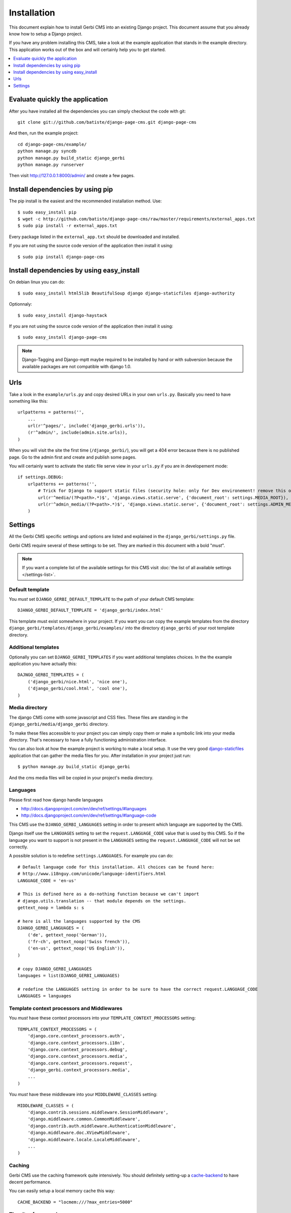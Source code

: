 ============
Installation
============

This document explain how to install Gerbi CMS into an existing Django project.
This document assume that you already know how to setup a Django project.

If you have any problem installing this CMS, take a look at the example application that stands in the example directory.
This application works out of the box and will certainly help you to get started.

.. contents::
    :local:
    :depth: 1

Evaluate quickly the application
=================================

After you have installed all the dependencies you can simply checkout the code with git::

    git clone git://github.com/batiste/django-page-cms.git django-page-cms

And then, run the example project::

    cd django-page-cms/example/
    python manage.py syncdb
    python manage.py build_static django_gerbi
    python manage.py runserver

Then visit http://127.0.0.1:8000/admin/ and create a few pages.


Install dependencies by using pip
==================================

The pip install is the easiest and the recommended installation method. Use::

    $ sudo easy_install pip
    $ wget -c http://github.com/batiste/django-page-cms/raw/master/requirements/external_apps.txt
    $ sudo pip install -r external_apps.txt

Every package listed in the ``external_app.txt`` should be downloaded and installed.

If you are not using the source code version of the application then install it using::

    $ sudo pip install django-page-cms

Install dependencies by using easy_install
==========================================

On debian linux you can do::

    $ sudo easy_install html5lib BeautifulSoup django django-staticfiles django-authority

Optionnaly::

    $ sudo easy_install django-haystack

If you are not using the source code version of the application then install it using::

    $ sudo easy_install django-page-cms

.. note::

    Django-Tagging and Django-mptt maybe required to be installed by hand or with subversion
    because the available packages are not compatible with django 1.0.


Urls
====

Take a look in the ``example/urls.py`` and copy desired URLs in your own ``urls.py``.
Basically you need to have something like this::

    urlpatterns = patterns('',
        ...
        url(r'^pages/', include('django_gerbi.urls')),
        (r'^admin/', include(admin.site.urls)),
    )

When you will visit the site the first time (``/django_gerbi/``), you will get a 404 error
because there is no published page. Go to the admin first and create and publish some pages.

You will certainly want to activate the static file serve view in your ``urls.py`` if you are in developement mode::

    if settings.DEBUG:
        urlpatterns += patterns('',
            # Trick for Django to support static files (security hole: only for Dev environement! remove this on Prod!!!)
            url(r'^media/(?P<path>.*)$', 'django.views.static.serve', {'document_root': settings.MEDIA_ROOT}),
            url(r'^admin_media/(?P<path>.*)$', 'django.views.static.serve', {'document_root': settings.ADMIN_MEDIA_ROOT}),
        )

Settings
========

All the Gerbi CMS specific settings and options are listed and explained in the ``django_gerbi/settings.py`` file.

Gerbi CMS require several of these settings to be set. They are marked in this document with a bold "*must*".

.. note::

    If you want a complete list of the available settings for this CMS visit
    :doc:`the list of all available settings </settings-list>`.

Default template
----------------

You *must* set ``DJANGO_GERBI_DEFAULT_TEMPLATE`` to the path of your default CMS template::

    DJANGO_GERBI_DEFAULT_TEMPLATE = 'django_gerbi/index.html'

This template must exist somewhere in your project. If you want you can copy the example templates
from the directory ``django_gerbi/templates/django_gerbi/examples/`` into the directory ``django_gerbi`` of your root template directory.

Additional templates
--------------------

Optionally you can set ``DJANGO_GERBI_TEMPLATES`` if you want additional templates choices.
In the the example application you have actually this::

    DAJNGO_GERBI_TEMPLATES = (
        ('django_gerbi/nice.html', 'nice one'),
        ('django_gerbi/cool.html', 'cool one'),
    )

Media directory
---------------

The django CMS come with some javascript and CSS files.
These files are standing in the ``django_gerbi/media/django_gerbi`` directory.

To make these files accessible to your project you can simply copy them  or make a symbolic link into
your media directory. That's necessary to have a fully functioning administration interface.

You can also look at how the example project is working to make a local setup. It use the very good
`django-staticfiles <http://pypi.python.org/pypi/django-staticfiles/>`_ application that can gather the media
files for you. After installation in your project just run::

    $ python manage.py build_static django_gerbi

And the cms media files will be copied in your project's media directory.

Languages
---------

Please first read how django handle languages

* http://docs.djangoproject.com/en/dev/ref/settings/#languages
* http://docs.djangoproject.com/en/dev/ref/settings/#language-code

This CMS use the ``DJANGO_GERBI_LANGUAGES`` setting in order to present which language are supported by the CMS.

Django itself use the ``LANGUAGES`` setting to set the ``request.LANGUAGE_CODE`` value that is used by this CMS.
So if the language you want to support is not present in the ``LANGUAGES``
setting the ``request.LANGUAGE_CODE`` will not be set correctly.

A possible solution is to redefine ``settings.LANGUAGES``. For example you can do::

    # Default language code for this installation. All choices can be found here:
    # http://www.i18nguy.com/unicode/language-identifiers.html
    LANGUAGE_CODE = 'en-us'

    # This is defined here as a do-nothing function because we can't import
    # django.utils.translation -- that module depends on the settings.
    gettext_noop = lambda s: s

    # here is all the languages supported by the CMS
    DJANGO_GERBI_LANGUAGES = (
        ('de', gettext_noop('German')),
        ('fr-ch', gettext_noop('Swiss french')),
        ('en-us', gettext_noop('US English')),
    )

    # copy DJANGO_GERBI_LANGUAGES
    languages = list(DJANGO_GERBI_LANGUAGES)

    # redefine the LANGUAGES setting in order to be sure to have the correct request.LANGUAGE_CODE
    LANGUAGES = languages

Template context processors and Middlewares
-------------------------------------------

You *must* have these context processors into your ``TEMPLATE_CONTEXT_PROCESSORS`` setting::

    TEMPLATE_CONTEXT_PROCESSORS = (
        'django.core.context_processors.auth',
        'django.core.context_processors.i18n',
        'django.core.context_processors.debug',
        'django.core.context_processors.media',
        'django.core.context_processors.request',
        'django_gerbi.context_processors.media',
        ...
    )

You *must* have these middleware into your ``MIDDLEWARE_CLASSES`` setting::

    MIDDLEWARE_CLASSES = (
        'django.contrib.sessions.middleware.SessionMiddleware',
        'django.middleware.common.CommonMiddleware',
        'django.contrib.auth.middleware.AuthenticationMiddleware',
        'django.middleware.doc.XViewMiddleware',
        'django.middleware.locale.LocaleMiddleware',
        ...
    )

Caching
-------

Gerbi CMS use the caching framework quite intensively. You should definitely
setting-up a cache-backend_ to have decent performance.

.. _cache-backend: http://docs.djangoproject.com/en/dev/topics/cache/#setting-up-the-cache

You can easily setup a local memory cache this way::

    CACHE_BACKEND = "locmem:///?max_entries=5000"

The sites framework
-------------------

If you want to use the `Django sites framework <http://docs.djangoproject.com/en/dev/ref/contrib/sites/#ref-contrib-sites>`_
with Gerbi CMS, you *must* define the ``SITE_ID`` and ``DJANGO_GERBI_USE_SITE_ID`` settings and create the appropriate Site object into the admin interface::

    DJANGO_GERBI_USE_SITE_ID = True
    SITE_ID = 1

The Site object should have the domain that match your actual domain (ie: 127.0.0.1:8000)


Tagging
-------

Tagging is optional and disabled by default.

If you want to use it set ``DJANGO_GERBI_TAGGING`` at ``True`` into your setting file and add it to your installed apps::

    INSTALLED_APPS = (
        'django.contrib.auth',
        'django.contrib.contenttypes',
        'django.contrib.sessions',
        'django.contrib.admin',
        'django.contrib.sites',
        'mptt',
        'tagging',
        'django_gerbi',
        ...
    )

